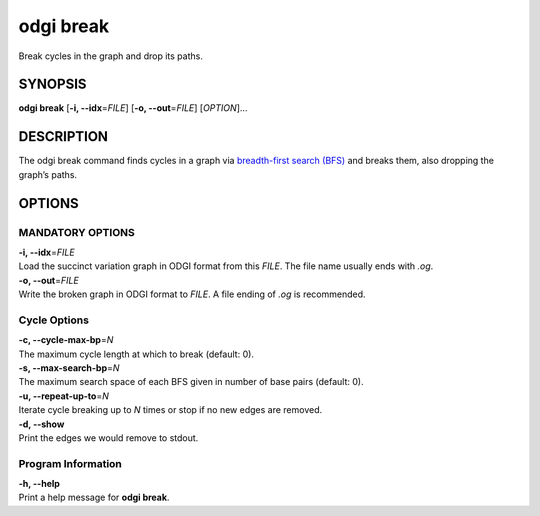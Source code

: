 .. _odgi break:

#########
odgi break
#########

Break cycles in the graph and drop its paths.

SYNOPSIS
========

**odgi break** [**-i, --idx**\ =\ *FILE*] [**-o, --out**\ =\ *FILE*]
[*OPTION*]…

DESCRIPTION
===========

The odgi break command finds cycles in a graph via `breadth-first
search (BFS) <https://en.wikipedia.org/wiki/Breadth-first_search>`__ and
breaks them, also dropping the graph’s paths.

OPTIONS
=======

MANDATORY OPTIONS
-----------------

| **-i, --idx**\ =\ *FILE*
| Load the succinct variation graph in ODGI format from this *FILE*. The file name usually ends with *.og*.

| **-o, --out**\ =\ *FILE*
| Write the broken graph in ODGI format to *FILE*. A file ending of *.og* is recommended.

Cycle Options
-------------

| **-c, --cycle-max-bp**\ =\ *N*
| The maximum cycle length at which to break (default: 0).

| **-s, --max-search-bp**\ =\ *N*
| The maximum search space of each BFS given in number of base pairs (default: 0).

| **-u, --repeat-up-to**\ =\ *N*
| Iterate cycle breaking up to *N* times or stop if no new edges are
  removed.

| **-d, --show**
| Print the edges we would remove to stdout.

Program Information
-------------------

| **-h, --help**
| Print a help message for **odgi break**.

..
	EXIT STATUS
	===========

	| **0**
	| Success.

	| **1**
	| Failure (syntax or usage error; parameter error; file processing
		failure; unexpected error).
..
	BUGS
	====

	Refer to the **odgi** issue tracker at
	https://github.com/pangenome/odgi/issues.
